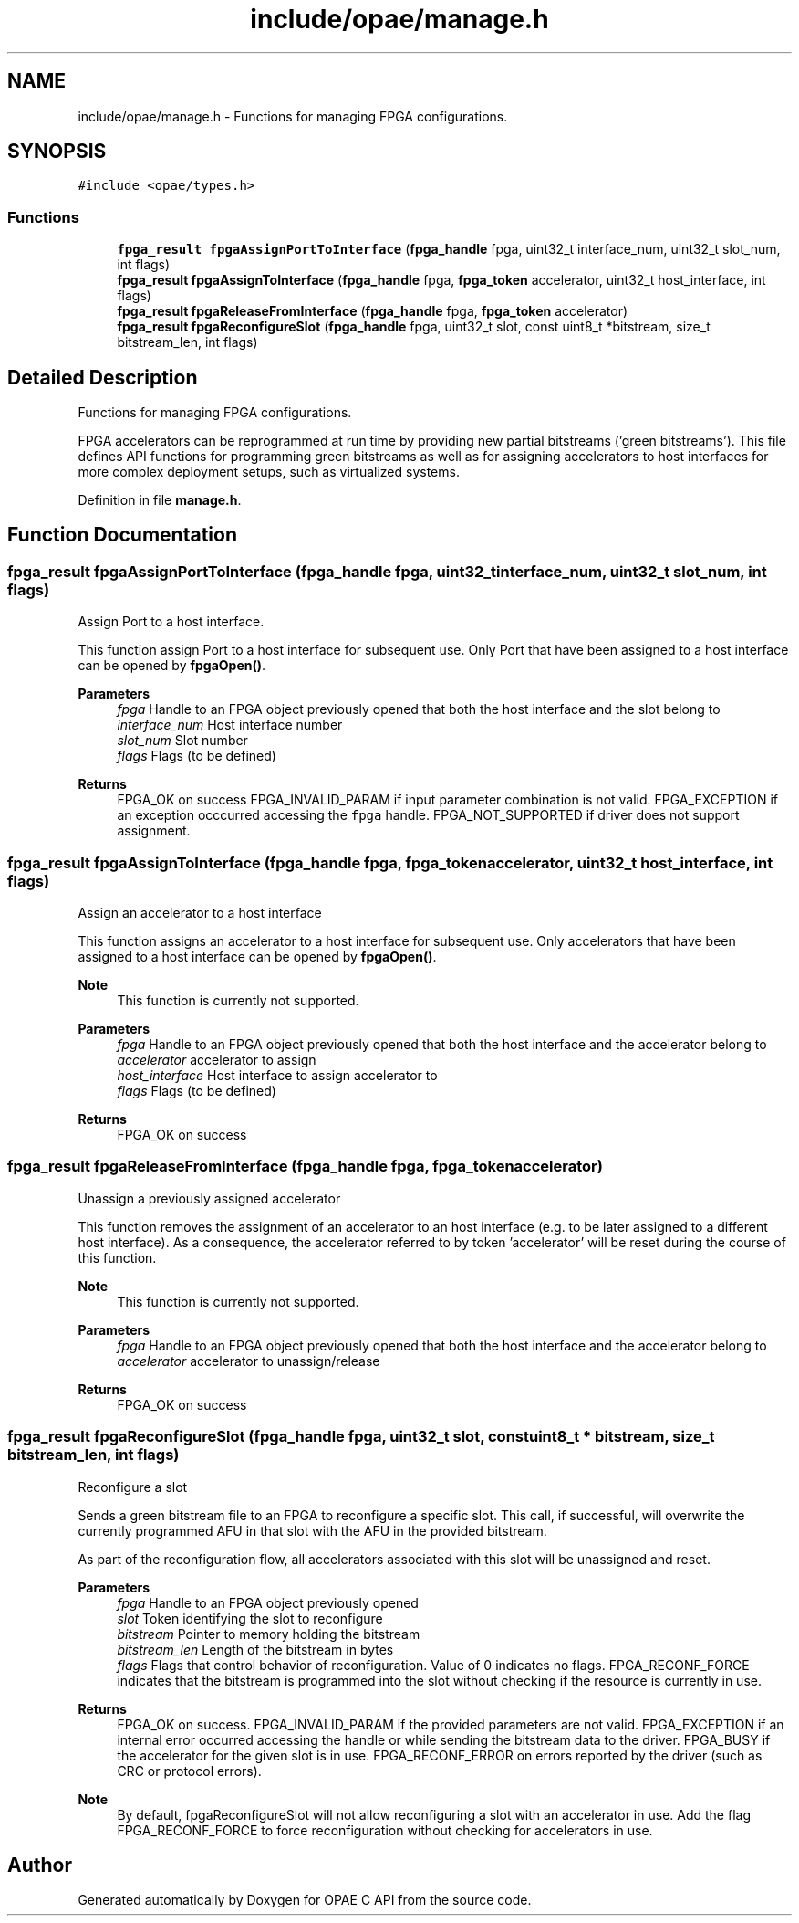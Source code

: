 .TH "include/opae/manage.h" 3 "Fri Feb 23 2024" "Version -.." "OPAE C API" \" -*- nroff -*-
.ad l
.nh
.SH NAME
include/opae/manage.h \- Functions for managing FPGA configurations\&.  

.SH SYNOPSIS
.br
.PP
\fC#include <opae/types\&.h>\fP
.br

.SS "Functions"

.in +1c
.ti -1c
.RI "\fBfpga_result\fP \fBfpgaAssignPortToInterface\fP (\fBfpga_handle\fP fpga, uint32_t interface_num, uint32_t slot_num, int flags)"
.br
.ti -1c
.RI "\fBfpga_result\fP \fBfpgaAssignToInterface\fP (\fBfpga_handle\fP fpga, \fBfpga_token\fP accelerator, uint32_t host_interface, int flags)"
.br
.ti -1c
.RI "\fBfpga_result\fP \fBfpgaReleaseFromInterface\fP (\fBfpga_handle\fP fpga, \fBfpga_token\fP accelerator)"
.br
.ti -1c
.RI "\fBfpga_result\fP \fBfpgaReconfigureSlot\fP (\fBfpga_handle\fP fpga, uint32_t slot, const uint8_t *bitstream, size_t bitstream_len, int flags)"
.br
.in -1c
.SH "Detailed Description"
.PP 
Functions for managing FPGA configurations\&. 

FPGA accelerators can be reprogrammed at run time by providing new partial bitstreams ('green bitstreams')\&. This file defines API functions for programming green bitstreams as well as for assigning accelerators to host interfaces for more complex deployment setups, such as virtualized systems\&. 
.PP
Definition in file \fBmanage\&.h\fP\&.
.SH "Function Documentation"
.PP 
.SS "\fBfpga_result\fP fpgaAssignPortToInterface (\fBfpga_handle\fP fpga, uint32_t interface_num, uint32_t slot_num, int flags)"
Assign Port to a host interface\&.
.PP
This function assign Port to a host interface for subsequent use\&. Only Port that have been assigned to a host interface can be opened by \fBfpgaOpen()\fP\&.
.PP
\fBParameters\fP
.RS 4
\fIfpga\fP Handle to an FPGA object previously opened that both the host interface and the slot belong to 
.br
\fIinterface_num\fP Host interface number 
.br
\fIslot_num\fP Slot number 
.br
\fIflags\fP Flags (to be defined) 
.RE
.PP
\fBReturns\fP
.RS 4
FPGA_OK on success FPGA_INVALID_PARAM if input parameter combination is not valid\&. FPGA_EXCEPTION if an exception occcurred accessing the \fCfpga\fP handle\&. FPGA_NOT_SUPPORTED if driver does not support assignment\&. 
.RE
.PP

.SS "\fBfpga_result\fP fpgaAssignToInterface (\fBfpga_handle\fP fpga, \fBfpga_token\fP accelerator, uint32_t host_interface, int flags)"
Assign an accelerator to a host interface
.PP
This function assigns an accelerator to a host interface for subsequent use\&. Only accelerators that have been assigned to a host interface can be opened by \fBfpgaOpen()\fP\&.
.PP
\fBNote\fP
.RS 4
This function is currently not supported\&.
.RE
.PP
\fBParameters\fP
.RS 4
\fIfpga\fP Handle to an FPGA object previously opened that both the host interface and the accelerator belong to 
.br
\fIaccelerator\fP accelerator to assign 
.br
\fIhost_interface\fP Host interface to assign accelerator to 
.br
\fIflags\fP Flags (to be defined) 
.RE
.PP
\fBReturns\fP
.RS 4
FPGA_OK on success 
.RE
.PP

.SS "\fBfpga_result\fP fpgaReleaseFromInterface (\fBfpga_handle\fP fpga, \fBfpga_token\fP accelerator)"
Unassign a previously assigned accelerator
.PP
This function removes the assignment of an accelerator to an host interface (e\&.g\&. to be later assigned to a different host interface)\&. As a consequence, the accelerator referred to by token 'accelerator' will be reset during the course of this function\&.
.PP
\fBNote\fP
.RS 4
This function is currently not supported\&.
.RE
.PP
\fBParameters\fP
.RS 4
\fIfpga\fP Handle to an FPGA object previously opened that both the host interface and the accelerator belong to 
.br
\fIaccelerator\fP accelerator to unassign/release 
.RE
.PP
\fBReturns\fP
.RS 4
FPGA_OK on success 
.RE
.PP

.SS "\fBfpga_result\fP fpgaReconfigureSlot (\fBfpga_handle\fP fpga, uint32_t slot, const uint8_t * bitstream, size_t bitstream_len, int flags)"
Reconfigure a slot
.PP
Sends a green bitstream file to an FPGA to reconfigure a specific slot\&. This call, if successful, will overwrite the currently programmed AFU in that slot with the AFU in the provided bitstream\&.
.PP
As part of the reconfiguration flow, all accelerators associated with this slot will be unassigned and reset\&.
.PP
\fBParameters\fP
.RS 4
\fIfpga\fP Handle to an FPGA object previously opened 
.br
\fIslot\fP Token identifying the slot to reconfigure 
.br
\fIbitstream\fP Pointer to memory holding the bitstream 
.br
\fIbitstream_len\fP Length of the bitstream in bytes 
.br
\fIflags\fP Flags that control behavior of reconfiguration\&. Value of 0 indicates no flags\&. FPGA_RECONF_FORCE indicates that the bitstream is programmed into the slot without checking if the resource is currently in use\&. 
.RE
.PP
\fBReturns\fP
.RS 4
FPGA_OK on success\&. FPGA_INVALID_PARAM if the provided parameters are not valid\&. FPGA_EXCEPTION if an internal error occurred accessing the handle or while sending the bitstream data to the driver\&. FPGA_BUSY if the accelerator for the given slot is in use\&. FPGA_RECONF_ERROR on errors reported by the driver (such as CRC or protocol errors)\&.
.RE
.PP
\fBNote\fP
.RS 4
By default, fpgaReconfigureSlot will not allow reconfiguring a slot with an accelerator in use\&. Add the flag FPGA_RECONF_FORCE to force reconfiguration without checking for accelerators in use\&. 
.RE
.PP

.SH "Author"
.PP 
Generated automatically by Doxygen for OPAE C API from the source code\&.
